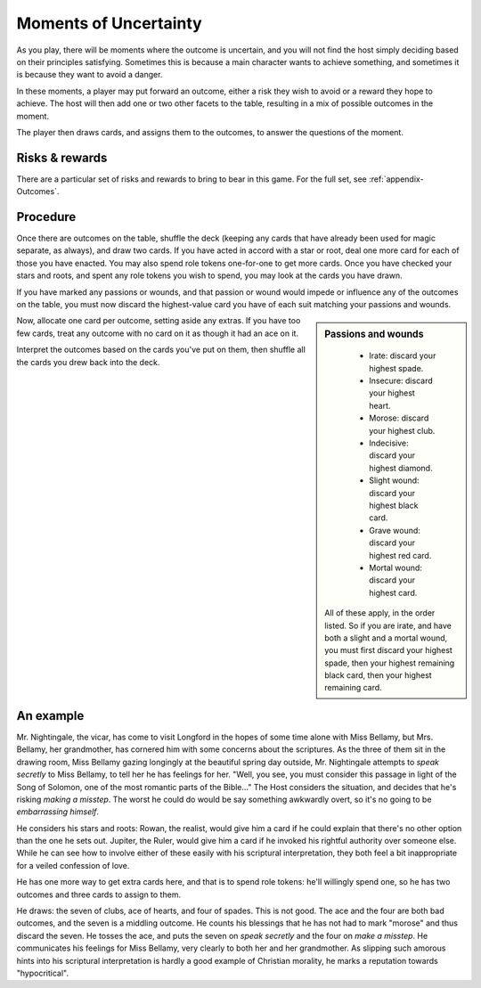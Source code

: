 ======================
Moments of Uncertainty
======================

As you play, there will be moments where the outcome is uncertain, and
you will not find the host simply deciding based on their principles
satisfying. Sometimes this is because a main character wants to achieve
something, and sometimes it is because they want to avoid a danger.

In these moments, a player may put forward an outcome, either a risk
they wish to avoid or a reward they hope to achieve. The host will then
add one or two other facets to the table, resulting in a mix of possible
outcomes in the moment.

The player then draws cards, and assigns them to the outcomes, to answer
the questions of the moment.

Risks & rewards
---------------

There are a particular set of risks and rewards to bring to bear in this
game. For the full set, see :ref:`appendix-Outcomes`.

Procedure
---------

Once there are outcomes on the table, shuffle the deck (keeping any
cards that have already been used for magic separate, as always), and
draw two cards. If you have acted in accord with a star or root, deal
one more card for each of those you have enacted. You may also spend
role tokens one-for-one to get more cards. Once you have checked your
stars and roots, and spent any role tokens you wish to spend, you may
look at the cards you have drawn.

If you have marked any passions or wounds, and that passion or wound
would impede or influence any of the outcomes on the table, you must now
discard the highest-value card you have of each suit matching your
passions and wounds.

.. sidebar:: Passions and wounds

    * Irate: discard your highest spade.
    * Insecure: discard your highest heart.
    * Morose: discard your highest club.
    * Indecisive: discard your highest diamond.
    * Slight wound: discard your highest black card.
    * Grave wound: discard your highest red card.
    * Mortal wound: discard your highest card.

   All of these apply, in the order listed. So if you are irate, and
   have both a slight and a mortal wound, you must first discard your
   highest spade, then your highest remaining black card, then your
   highest remaining card.

Now, allocate one card per outcome, setting aside any extras. If you
have too few cards, treat any outcome with no card on it as though it
had an ace on it.

Interpret the outcomes based on the cards you've put on them, then
shuffle all the cards you drew back into the deck.

An example
----------

Mr. Nightingale, the vicar, has come to visit Longford in the hopes of
some time alone with Miss Bellamy, but Mrs. Bellamy, her grandmother,
has cornered him with some concerns about the scriptures. As the three
of them sit in the drawing room, Miss Bellamy gazing longingly at the
beautiful spring day outside, Mr. Nightingale attempts to *speak
secretly* to Miss Bellamy, to tell her he has feelings for her. "Well,
you see, you must consider this passage in light of the Song of Solomon,
one of the most romantic parts of the Bible..." The Host
considers the situation, and decides that he's risking *making a
misstep*. The worst he could do would be say something awkwardly overt,
so it's no going to be *embarrassing himself*.

He considers his stars and roots: Rowan, the realist, would give him a
card if he could explain that there's no other option than the one he
sets out. Jupiter, the Ruler, would give him a card if he invoked his
rightful authority over someone else. While he can see how to involve
either of these easily with his scriptural interpretation, they both
feel a bit inappropriate for a veiled confession of love.

He has one more way to get extra cards here, and that is to spend role
tokens: he'll willingly spend one, so he has two outcomes and three
cards to assign to them.

He draws: the seven of clubs, ace of hearts, and four of spades. This is
not good. The ace and the four are both bad outcomes, and the seven is a
middling outcome. He counts his blessings that he has not had to mark
"morose" and thus discard the seven. He tosses the ace, and puts the
seven on *speak secretly* and the four on *make a misstep*. He
communicates his feelings for Miss Bellamy, very clearly to both her and
her grandmother. As slipping such amorous hints into his scriptural
interpretation is hardly a good example of Christian morality, he marks
a reputation towards "hypocritical".
